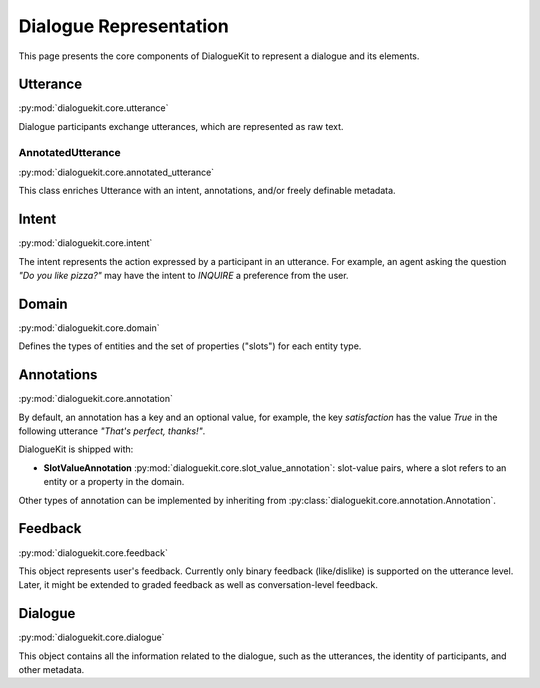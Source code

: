 Dialogue Representation
=======================

This page presents the core components of DialogueKit to represent a dialogue and its elements. 

Utterance
---------

:py:mod:`dialoguekit.core.utterance`

Dialogue participants exchange utterances, which are represented as raw text. 

AnnotatedUtterance
^^^^^^^^^^^^^^^^^^

:py:mod:`dialoguekit.core.annotated_utterance`

This class enriches Utterance with an intent, annotations, and/or freely definable metadata.

Intent 
------

:py:mod:`dialoguekit.core.intent`

The intent represents the action expressed by a participant in an utterance. For example, an agent asking the question *"Do you like pizza?"* may have the intent to *INQUIRE* a preference from the user.

Domain 
------

:py:mod:`dialoguekit.core.domain`

Defines the types of entities and the set of properties ("slots") for each entity type.

Annotations
-----------

:py:mod:`dialoguekit.core.annotation`

By default, an annotation has a key and an optional value, for example, the key *satisfaction* has the value *True* in the following utterance *"That's perfect, thanks!"*.

DialogueKit is shipped with:

* **SlotValueAnnotation** :py:mod:`dialoguekit.core.slot_value_annotation`: slot-value pairs, where a slot refers to an entity or a property in the domain.

Other types of annotation can be implemented by inheriting from :py:class:`dialoguekit.core.annotation.Annotation`.

Feedback
--------

:py:mod:`dialoguekit.core.feedback`

This object represents user's feedback. Currently only binary feedback (like/dislike) is supported on the utterance level. Later, it might be extended to graded feedback as well as conversation-level feedback.

Dialogue
--------

:py:mod:`dialoguekit.core.dialogue`

This object contains all the information related to the dialogue, such as the utterances, the identity of participants, and other metadata.
